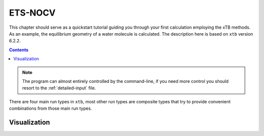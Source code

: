 .. _nocv:

----------------------------
 ETS-NOCV
----------------------------

This chapter should serve as a quickstart tutorial guiding you through your first
calculation employing the xTB methods. 
As an example, the equilibrium geometry of a water molecule is calculated.
The description here is based on ``xtb`` version 6.2.2.

.. contents::


.. note:: The program can almost entirely controlled by the command-line, if you
          need more control you should resort to the :ref:`detailed-input` file.

There are four main run types in ``xtb``, most other run types are
composite types that try to provide convenient combinations from
those main run types.

Visualization
========================

.. tabbed:: inner region

   .. figure:: ../figures/unibonn_colors.png

